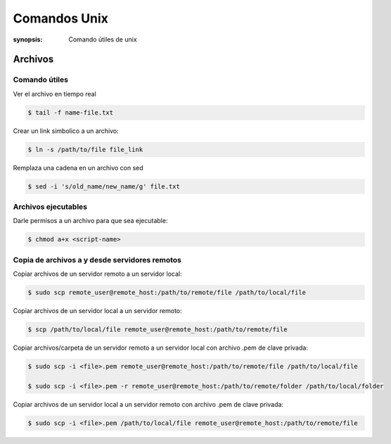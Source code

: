 Comandos Unix
=====================================================================
:synopsis: Comando útiles de unix


Archivos
----------------------------------------------------------------------


Comando útiles
~~~~~~~~~~~~~~~~~~~~~~~~~~~~~~~~~~~~~~~~~~~~~~~~~~~~~~~~~~~~~~~~~~~~~~

Ver el archivo en tiempo real

.. code-block:: bash

   $ tail -f name-file.txt


Crear un link simbolico a un archivo:

.. code-block:: bash

   $ ln -s /path/to/file file_link

Remplaza una cadena en un archivo con sed

.. code-block:: bash

   $ sed -i 's/old_name/new_name/g' file.txt


Archivos ejecutables
~~~~~~~~~~~~~~~~~~~~~~~~~~~~~~~~~~~~~~~~~~~~~~~~~~~~~~~~~~~~~~~~~~~~~~

Darle permisos a un archivo para que sea ejecutable:

.. code-block:: bash

   $ chmod a+x <script-name>


Copia de archivos a y desde servidores remotos
~~~~~~~~~~~~~~~~~~~~~~~~~~~~~~~~~~~~~~~~~~~~~~~~~~~~~~~~~~~~~~~~~~~~~~

Copiar archivos de un servidor remoto a un servidor local:

.. code-block:: bash

   $ sudo scp remote_user@remote_host:/path/to/remote/file /path/to/local/file

Copiar archivos de un servidor local a un servidor remoto:

.. code-block:: bash

  $ scp /path/to/local/file remote_user@remote_host:/path/to/remote/file

Copiar archivos/carpeta de un servidor remoto a un servidor local con archivo .pem de clave privada:

.. code-block:: bash

  $ sudo scp -i <file>.pem remote_user@remote_host:/path/to/remote/file /path/to/local/file

  $ sudo scp -i <file>.pem -r remote_user@remote_host:/path/to/remote/folder /path/to/local/folder

Copiar archivos de un servidor local a un servidor remoto con archivo .pem de clave privada:

.. code-block:: bash

  $ sudo scp -i <file>.pem /path/to/local/file remote_user@remote_host:/path/to/remote/file
